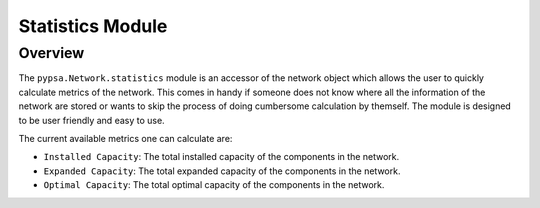 #######
 Statistics Module
#######


Overview
=======================================

The ``pypsa.Network.statistics`` module is an accessor of the network object which allows the user to quickly calculate metrics of the network. This comes in handy if someone does not know where all the information of the network are stored or wants to skip the process of doing cumbersome calculation by themself. The module is designed to be user friendly and easy to use.

The current available metrics one can calculate are:

* ``Installed Capacity``: The total installed capacity of the components in the network.
* ``Expanded Capacity``: The total expanded capacity of the components in the network.
* ``Optimal Capacity``: The total optimal capacity of the components in the network.
